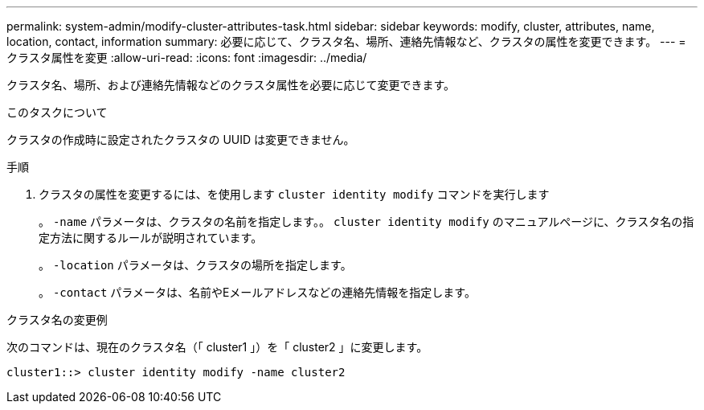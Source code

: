 ---
permalink: system-admin/modify-cluster-attributes-task.html 
sidebar: sidebar 
keywords: modify, cluster, attributes, name, location, contact, information 
summary: 必要に応じて、クラスタ名、場所、連絡先情報など、クラスタの属性を変更できます。 
---
= クラスタ属性を変更
:allow-uri-read: 
:icons: font
:imagesdir: ../media/


[role="lead"]
クラスタ名、場所、および連絡先情報などのクラスタ属性を必要に応じて変更できます。

.このタスクについて
クラスタの作成時に設定されたクラスタの UUID は変更できません。

.手順
. クラスタの属性を変更するには、を使用します `cluster identity modify` コマンドを実行します
+
。 `-name` パラメータは、クラスタの名前を指定します。。 `cluster identity modify` のマニュアルページに、クラスタ名の指定方法に関するルールが説明されています。

+
。 `-location` パラメータは、クラスタの場所を指定します。

+
。 `-contact` パラメータは、名前やEメールアドレスなどの連絡先情報を指定します。



.クラスタ名の変更例
次のコマンドは、現在のクラスタ名（「 cluster1 」）を「 cluster2 」に変更します。

[listing]
----
cluster1::> cluster identity modify -name cluster2
----